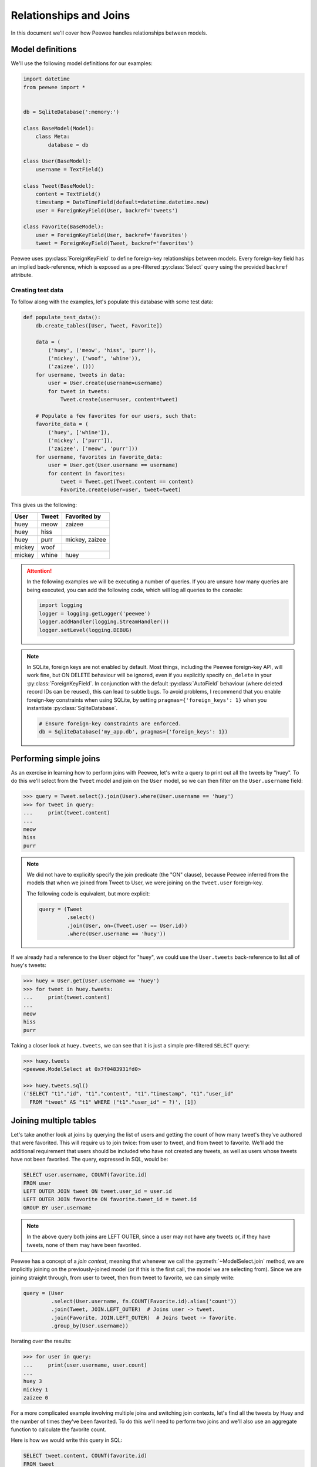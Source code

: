 .. _relationships:

Relationships and Joins
=======================

In this document we'll cover how Peewee handles relationships between models.

Model definitions
-----------------

We'll use the following model definitions for our examples:

.. code-block:: python

    import datetime
    from peewee import *


    db = SqliteDatabase(':memory:')

    class BaseModel(Model):
        class Meta:
            database = db

    class User(BaseModel):
        username = TextField()

    class Tweet(BaseModel):
        content = TextField()
        timestamp = DateTimeField(default=datetime.datetime.now)
        user = ForeignKeyField(User, backref='tweets')

    class Favorite(BaseModel):
        user = ForeignKeyField(User, backref='favorites')
        tweet = ForeignKeyField(Tweet, backref='favorites')


Peewee uses :py:class:`ForeignKeyField` to define foreign-key relationships
between models. Every foreign-key field has an implied back-reference, which is
exposed as a pre-filtered :py:class:`Select` query using the provided
``backref`` attribute.

Creating test data
^^^^^^^^^^^^^^^^^^

To follow along with the examples, let's populate this database with some test
data:

.. code-block:: python

    def populate_test_data():
        db.create_tables([User, Tweet, Favorite])

        data = (
            ('huey', ('meow', 'hiss', 'purr')),
            ('mickey', ('woof', 'whine')),
            ('zaizee', ()))
        for username, tweets in data:
            user = User.create(username=username)
            for tweet in tweets:
                Tweet.create(user=user, content=tweet)

        # Populate a few favorites for our users, such that:
        favorite_data = (
            ('huey', ['whine']),
            ('mickey', ['purr']),
            ('zaizee', ['meow', 'purr']))
        for username, favorites in favorite_data:
            user = User.get(User.username == username)
            for content in favorites:
                tweet = Tweet.get(Tweet.content == content)
                Favorite.create(user=user, tweet=tweet)

This gives us the following:

========= ========== ===========================
User      Tweet      Favorited by
========= ========== ===========================
huey      meow       zaizee
huey      hiss
huey      purr       mickey, zaizee
mickey    woof
mickey    whine      huey
========= ========== ===========================

.. attention::
    In the following examples we will be executing a number of queries. If you
    are unsure how many queries are being executed, you can add the following
    code, which will log all queries to the console:

    .. code-block:: python

        import logging
        logger = logging.getLogger('peewee')
        logger.addHandler(logging.StreamHandler())
        logger.setLevel(logging.DEBUG)

.. note::
    In SQLite, foreign keys are not enabled by default. Most things, including
    the Peewee foreign-key API, will work fine, but ON DELETE behaviour will be
    ignored, even if you explicitly specify ``on_delete`` in your
    :py:class:`ForeignKeyField`. In conjunction with the default
    :py:class:`AutoField` behaviour (where deleted record IDs can be reused),
    this can lead to subtle bugs. To avoid problems, I recommend that you
    enable foreign-key constraints when using SQLite, by setting
    ``pragmas={'foreign_keys': 1}`` when you instantiate :py:class:`SqliteDatabase`.

    .. code-block:: python

        # Ensure foreign-key constraints are enforced.
        db = SqliteDatabase('my_app.db', pragmas={'foreign_keys': 1})

Performing simple joins
-----------------------

As an exercise in learning how to perform joins with Peewee, let's write a
query to print out all the tweets by "huey". To do this we'll select from the
``Tweet`` model and join on the ``User`` model, so we can then filter on the
``User.username`` field:

.. code-block:: pycon

    >>> query = Tweet.select().join(User).where(User.username == 'huey')
    >>> for tweet in query:
    ...     print(tweet.content)
    ...
    meow
    hiss
    purr

.. note::
    We did not have to explicitly specify the join predicate (the "ON" clause),
    because Peewee inferred from the models that when we joined from Tweet to
    User, we were joining on the ``Tweet.user`` foreign-key.

    The following code is equivalent, but more explicit:

    .. code-block:: python

        query = (Tweet
                 .select()
                 .join(User, on=(Tweet.user == User.id))
                 .where(User.username == 'huey'))

If we already had a reference to the ``User`` object for "huey", we could use
the ``User.tweets`` back-reference to list all of huey's tweets:

.. code-block:: pycon

    >>> huey = User.get(User.username == 'huey')
    >>> for tweet in huey.tweets:
    ...     print(tweet.content)
    ...
    meow
    hiss
    purr

Taking a closer look at ``huey.tweets``, we can see that it is just a simple
pre-filtered ``SELECT`` query:

.. code-block:: pycon

    >>> huey.tweets
    <peewee.ModelSelect at 0x7f0483931fd0>

    >>> huey.tweets.sql()
    ('SELECT "t1"."id", "t1"."content", "t1"."timestamp", "t1"."user_id"
      FROM "tweet" AS "t1" WHERE ("t1"."user_id" = ?)', [1])

Joining multiple tables
-----------------------

Let's take another look at joins by querying the list of users and getting the
count of how many tweet's they've authored that were favorited. This will
require us to join twice: from user to tweet, and from tweet to favorite. We'll
add the additional requirement that users should be included who have not
created any tweets, as well as users whose tweets have not been favorited. The
query, expressed in SQL, would be:

.. code-block:: sql

    SELECT user.username, COUNT(favorite.id)
    FROM user
    LEFT OUTER JOIN tweet ON tweet.user_id = user.id
    LEFT OUTER JOIN favorite ON favorite.tweet_id = tweet.id
    GROUP BY user.username

.. note::
    In the above query both joins are LEFT OUTER, since a user may not have any
    tweets or, if they have tweets, none of them may have been favorited.

Peewee has a concept of a *join context*, meaning that whenever we call the
:py:meth:`~ModelSelect.join` method, we are implicitly joining on the
previously-joined model (or if this is the first call, the model we are
selecting from). Since we are joining straight through, from user to tweet,
then from tweet to favorite, we can simply write:

.. code-block:: python

    query = (User
             .select(User.username, fn.COUNT(Favorite.id).alias('count'))
             .join(Tweet, JOIN.LEFT_OUTER)  # Joins user -> tweet.
             .join(Favorite, JOIN.LEFT_OUTER)  # Joins tweet -> favorite.
             .group_by(User.username))

Iterating over the results:

.. code-block:: pycon

    >>> for user in query:
    ...     print(user.username, user.count)
    ...
    huey 3
    mickey 1
    zaizee 0

For a more complicated example involving multiple joins and switching join
contexts, let's find all the tweets by Huey and the number of times they've
been favorited. To do this we'll need to perform two joins and we'll also use
an aggregate function to calculate the favorite count.

Here is how we would write this query in SQL:

.. code-block:: sql

    SELECT tweet.content, COUNT(favorite.id)
    FROM tweet
    INNER JOIN user ON tweet.user_id = user.id
    LEFT OUTER JOIN favorite ON favorite.tweet_id = tweet.id
    WHERE user.username = 'huey'
    GROUP BY tweet.content;

.. note::
    We use a LEFT OUTER join from tweet to favorite since a tweet may not have
    any favorites, yet we still wish to display it's content (along with a
    count of zero) in the result set.

With Peewee, the resulting Python code looks very similar to what we would
write in SQL:

.. code-block:: python

    query = (Tweet
             .select(Tweet.content, fn.COUNT(Favorite.id).alias('count'))
             .join(User)  # Join from tweet -> user.
             .switch(Tweet)  # Move "join context" back to tweet.
             .join(Favorite, JOIN.LEFT_OUTER)  # Join from tweet -> favorite.
             .where(User.username == 'huey')
             .group_by(Tweet.content))

Note the call to :py:meth:`~ModelSelect.switch` - that instructs Peewee to set
the *join context* back to ``Tweet``. If we had omitted the explicit call to
switch, Peewee would have used ``User`` (the last model we joined) as the join
context and constructed the join from User to Favorite using the
``Favorite.user`` foreign-key, which would have given us incorrect results.

If we wanted to omit the join-context switching we could instead use the
:py:meth:`~ModelSelect.join_from` method. The following query is equivalent to
the previous one:

.. code-block:: python

    query = (Tweet
             .select(Tweet.content, fn.COUNT(Favorite.id).alias('count'))
             .join_from(Tweet, User)  # Join tweet -> user.
             .join_from(Tweet, Favorite, JOIN.LEFT_OUTER)  # Join tweet -> favorite.
             .where(User.username == 'huey')
             .group_by(Tweet.content))

We can iterate over the results of the above query to print the tweet's content
and the favorite count:

.. code-block:: pycon

    >>> for tweet in query:
    ...     print('%s favorited %d times' % (tweet.content, tweet.count))
    ...
    meow favorited 1 times
    hiss favorited 0 times
    purr favorited 2 times

.. _multiple-sources:

Selecting from multiple sources
-------------------------------

If we wished to list all the tweets in the database, along with the username of
their author, you might try writing this:

.. code-block:: pycon

    >>> for tweet in Tweet.select():
    ...     print(tweet.user.username, '->', tweet.content)
    ...
    huey -> meow
    huey -> hiss
    huey -> purr
    mickey -> woof
    mickey -> whine

There is a big problem with the above loop: it executes an additional query for
every tweet to look up the ``tweet.user`` foreign-key. For our small table the
performance penalty isn't obvious, but we would find the delays grew as the
number of rows increased.

If you're familiar with SQL, you might remember that it's possible to SELECT
from multiple tables, allowing us to get the tweet content *and* the username
in a single query:

.. code-block:: sql

    SELECT tweet.content, user.username
    FROM tweet
    INNER JOIN user ON tweet.user_id = user.id;

Peewee makes this quite easy. In fact, we only need to modify our query a
little bit. We tell Peewee we wish to select ``Tweet.content`` as well as
the ``User.username`` field, then we include a join from tweet to user.
To make it a bit more obvious that it's doing the correct thing, we can ask
Peewee to return the rows as dictionaries.

.. code-block:: pycon

    >>> for row in Tweet.select(Tweet.content, User.username).join(User).dicts():
    ...     print(row)
    ...
    {'content': 'meow', 'username': 'huey'}
    {'content': 'hiss', 'username': 'huey'}
    {'content': 'purr', 'username': 'huey'}
    {'content': 'woof', 'username': 'mickey'}
    {'content': 'whine', 'username': 'mickey'}

Now we'll leave off the call to ".dicts()" and return the rows as ``Tweet``
objects. Notice that Peewee assigns the ``username`` value to
``tweet.user.username`` -- NOT ``tweet.username``!  Because there is a
foreign-key from tweet to user, and we have selected fields from both models,
Peewee will reconstruct the model-graph for us:

.. code-block:: pycon

    >>> for tweet in Tweet.select(Tweet.content, User.username).join(User):
    ...     print(tweet.user.username, '->', tweet.content)
    ...
    huey -> meow
    huey -> hiss
    huey -> purr
    mickey -> woof
    mickey -> whine

If we wish to, we can control where Peewee puts the joined ``User`` instance in
the above query, by specifying an ``attr`` in the ``join()`` method:

.. code-block:: pycon

    >>> query = Tweet.select(Tweet.content, User.username).join(User, attr='author')
    >>> for tweet in query:
    ...     print(tweet.author.username, '->', tweet.content)
    ...
    huey -> meow
    huey -> hiss
    huey -> purr
    mickey -> woof
    mickey -> whine

Conversely, if we simply wish *all* attributes we select to be attributes of
the ``Tweet`` instance, we can add a call to :py:meth:`~ModelSelect.objects` at
the end of our query (similar to how we called ``dicts()``):

.. code-block:: pycon

    >>> for tweet in query.objects():
    ...     print(tweet.username, '->', tweet.content)
    ...
    huey -> meow
    (etc)

More complex example
^^^^^^^^^^^^^^^^^^^^

As a more complex example, in this query, we will write a single query that
selects all the favorites, along with the user who created the favorite, the
tweet that was favorited, and that tweet's author.

In SQL we would write:

.. code-block:: sql

    SELECT owner.username, tweet.content, author.username AS author
    FROM favorite
    INNER JOIN user AS owner ON (favorite.user_id = owner.id)
    INNER JOIN tweet ON (favorite.tweet_id = tweet.id)
    INNER JOIN user AS author ON (tweet.user_id = author.id);

Note that we are selecting from the user table twice - once in the context of
the user who created the favorite, and again as the author of the tweet.

With Peewee, we use :py:meth:`Model.alias` to alias a model class so it can be
referenced twice in a single query:

.. code-block:: python

    Owner = User.alias()
    query = (Favorite
             .select(Favorite, Tweet.content, User.username, Owner.username)
             .join(Owner)  # Join favorite -> user (owner of favorite).
             .switch(Favorite)
             .join(Tweet)  # Join favorite -> tweet
             .join(User))   # Join tweet -> user

We can iterate over the results and access the joined values in the following
way. Note how Peewee has resolved the fields from the various models we
selected and reconstructed the model graph:

.. code-block:: pycon

    >>> for fav in query:
    ...     print(fav.user.username, 'liked', fav.tweet.content, 'by', fav.tweet.user.username)
    ...
    huey liked whine by mickey
    mickey liked purr by huey
    zaizee liked meow by huey
    zaizee liked purr by huey

.. _join-subquery:

Subqueries
----------

Peewee allows you to join on any table-like object, including subqueries or
common table expressions (CTEs). To demonstrate joining on a subquery, let's
query for all users and their latest tweet.

Here is the SQL:

.. code-block:: sql

    SELECT tweet.*, user.*
    FROM tweet
    INNER JOIN (
        SELECT latest.user_id, MAX(latest.timestamp) AS max_ts
        FROM tweet AS latest
        GROUP BY latest.user_id) AS latest_query
    ON ((tweet.user_id = latest_query.user_id) AND (tweet.timestamp = latest_query.max_ts))
    INNER JOIN user ON (tweet.user_id = user.id)

We'll do this by creating a subquery which selects each user and the timestamp
of their latest tweet. Then we can query the tweets table in the outer query
and join on the user and timestamp combination from the subquery.

.. code-block:: python

    # Define our subquery first. We'll use an alias of the Tweet model, since
    # we will be querying from the Tweet model directly in the outer query.
    Latest = Tweet.alias()
    latest_query = (Latest
                    .select(Latest.user, fn.MAX(Latest.timestamp).alias('max_ts'))
                    .group_by(Latest.user)
                    .alias('latest_query'))

    # Our join predicate will ensure that we match tweets based on their
    # timestamp *and* user_id.
    predicate = ((Tweet.user == latest_query.c.user_id) &
                 (Tweet.timestamp == latest_query.c.max_ts))

    # We put it all together, querying from tweet and joining on the subquery
    # using the above predicate.
    query = (Tweet
             .select(Tweet, User)  # Select all columns from tweet and user.
             .join(latest_query, on=predicate)  # Join tweet -> subquery.
             .join_from(Tweet, User))  # Join from tweet -> user.

Iterating over the query, we can see each user and their latest tweet.

.. code-block:: pycon

    >>> for tweet in query:
    ...     print(tweet.user.username, '->', tweet.content)
    ...
    huey -> purr
    mickey -> whine

There are a couple things you may not have seen before in the code we used to
create the query in this section:

* We used :py:meth:`~ModelSelect.join_from` to explicitly specify the join
  context. We wrote ``.join_from(Tweet, User)``, which is equivalent to
  ``.switch(Tweet).join(User)``.
* We referenced columns in the subquery using the magic ``.c`` attribute,
  for example ``latest_query.c.max_ts``. The ``.c`` attribute is used to
  dynamically create column references.
* Instead of passing individual fields to ``Tweet.select()``, we passed the
  ``Tweet`` and ``User`` models. This is shorthand for selecting all fields on
  the given model.

Common-table Expressions
^^^^^^^^^^^^^^^^^^^^^^^^

In the previous section we joined on a subquery, but we could just as easily
have used a :ref:`common-table expression (CTE) <cte>`. We will repeat the same
query as before, listing users and their latest tweets, but this time we will
do it using a CTE.

Here is the SQL:

.. code-block:: sql

    WITH latest AS (
        SELECT user_id, MAX(timestamp) AS max_ts
        FROM tweet
        GROUP BY user_id)
    SELECT tweet.*, user.*
    FROM tweet
    INNER JOIN latest
        ON ((latest.user_id = tweet.user_id) AND (latest.max_ts = tweet.timestamp))
    INNER JOIN user
        ON (tweet.user_id = user.id)

This example looks very similar to the previous example with the subquery:

.. code-block:: python

    # Define our CTE first. We'll use an alias of the Tweet model, since
    # we will be querying from the Tweet model directly in the main query.
    Latest = Tweet.alias()
    cte = (Latest
           .select(Latest.user, fn.MAX(Latest.timestamp).alias('max_ts'))
           .group_by(Latest.user)
           .cte('latest'))

    # Our join predicate will ensure that we match tweets based on their
    # timestamp *and* user_id.
    predicate = ((Tweet.user == cte.c.user_id) &
                 (Tweet.timestamp == cte.c.max_ts))

    # We put it all together, querying from tweet and joining on the CTE
    # using the above predicate.
    query = (Tweet
             .select(Tweet, User)  # Select all columns from tweet and user.
             .join(cte, on=predicate)  # Join tweet -> CTE.
             .join_from(Tweet, User)  # Join from tweet -> user.
             .with_cte(cte))

We can iterate over the result-set, which consists of the latest tweets for
each user:

.. code-block:: pycon

    >>> for tweet in query:
    ...     print(tweet.user.username, '->', tweet.content)
    ...
    huey -> purr
    mickey -> whine

.. note::
    For more information about using CTEs, including information on writing
    recursive CTEs, see the :ref:`cte` section of the "Querying" document.

Multiple foreign-keys to the same Model
---------------------------------------

When there are multiple foreign keys to the same model, it is good practice to
explicitly specify which field you are joining on.

Referring back to the :ref:`example app's models <example-app-models>`,
consider the *Relationship* model, which is used to denote when one user
follows another. Here is the model definition:

.. code-block:: python

    class Relationship(BaseModel):
        from_user = ForeignKeyField(User, backref='relationships')
        to_user = ForeignKeyField(User, backref='related_to')

        class Meta:
            indexes = (
                # Specify a unique multi-column index on from/to-user.
                (('from_user', 'to_user'), True),
            )

Since there are two foreign keys to *User*, we should always specify which
field we are using in a join.

For example, to determine which users I am following, I would write:

.. code-block:: python

    (User
     .select()
     .join(Relationship, on=Relationship.to_user)
     .where(Relationship.from_user == charlie))

On the other hand, if I wanted to determine which users are following me, I
would instead join on the *from_user* column and filter on the relationship's
*to_user*:

.. code-block:: python

    (User
     .select()
     .join(Relationship, on=Relationship.from_user)
     .where(Relationship.to_user == charlie))

Joining on arbitrary fields
---------------------------

If a foreign key does not exist between two tables you can still perform a
join, but you must manually specify the join predicate.

In the following example, there is no explicit foreign-key between *User* and
*ActivityLog*, but there is an implied relationship between the
*ActivityLog.object_id* field and *User.id*. Rather than joining on a specific
:py:class:`Field`, we will join using an :py:class:`Expression`.

.. code-block:: python

    user_log = (User
                .select(User, ActivityLog)
                .join(ActivityLog, on=(User.id == ActivityLog.object_id), attr='log')
                .where(
                    (ActivityLog.activity_type == 'user_activity') &
                    (User.username == 'charlie')))

    for user in user_log:
        print(user.username, user.log.description)

    #### Print something like ####
    charlie logged in
    charlie posted a tweet
    charlie retweeted
    charlie posted a tweet
    charlie logged out

.. note::
    Recall that we can control the attribute Peewee will assign the joined
    instance to by specifying the ``attr`` parameter in the ``join()`` method.
    In the previous example, we used the following *join*:

    .. code-block:: python

        join(ActivityLog, on=(User.id == ActivityLog.object_id), attr='log')

    Then when iterating over the query, we were able to directly access the
    joined *ActivityLog* without incurring an additional query:

    .. code-block:: python

        for user in user_log:
            print(user.username, user.log.description)

Self-joins
----------

Peewee supports constructing queries containing a self-join.

Using model aliases
^^^^^^^^^^^^^^^^^^^

To join on the same model (table) twice, it is necessary to create a model
alias to represent the second instance of the table in a query. Consider the
following model:

.. code-block:: python

    class Category(Model):
        name = CharField()
        parent = ForeignKeyField('self', backref='children')

What if we wanted to query all categories whose parent category is
*Electronics*. One way would be to perform a self-join:

.. code-block:: python

    Parent = Category.alias()
    query = (Category
             .select()
             .join(Parent, on=(Category.parent == Parent.id))
             .where(Parent.name == 'Electronics'))

When performing a join that uses a :py:class:`ModelAlias`, it is necessary to
specify the join condition using the ``on`` keyword argument. In this case we
are joining the category with its parent category.

Using subqueries
^^^^^^^^^^^^^^^^

Another less common approach involves the use of subqueries. Here is another
way we might construct a query to get all the categories whose parent category
is *Electronics* using a subquery:

.. code-block:: python

    Parent = Category.alias()
    join_query = Parent.select().where(Parent.name == 'Electronics')

    # Subqueries used as JOINs need to have an alias.
    join_query = join_query.alias('jq')

    query = (Category
             .select()
             .join(join_query, on=(Category.parent == join_query.c.id)))

This will generate the following SQL query:

.. code-block:: sql

    SELECT t1."id", t1."name", t1."parent_id"
    FROM "category" AS t1
    INNER JOIN (
      SELECT t2."id"
      FROM "category" AS t2
      WHERE (t2."name" = ?)) AS jq ON (t1."parent_id" = "jq"."id")

To access the ``id`` value from the subquery, we use the ``.c`` magic lookup
which will generate the appropriate SQL expression:

.. code-block:: python

    Category.parent == join_query.c.id
    # Becomes: (t1."parent_id" = "jq"."id")

.. _manytomany:

Implementing Many to Many
-------------------------

Peewee provides a field for representing many-to-many relationships, much like
Django does. This feature was added due to many requests from users, but I
strongly advocate against using it, since it conflates the idea of a field with
a junction table and hidden joins. It's just a nasty hack to provide convenient
accessors.

To implement many-to-many **correctly** with peewee, you will therefore create
the intermediary table yourself and query through it:

.. code-block:: python

    class Student(Model):
        name = CharField()

    class Course(Model):
        name = CharField()

    class StudentCourse(Model):
        student = ForeignKeyField(Student)
        course = ForeignKeyField(Course)

To query, let's say we want to find students who are enrolled in math class:

.. code-block:: python

    query = (Student
             .select()
             .join(StudentCourse)
             .join(Course)
             .where(Course.name == 'math'))
    for student in query:
        print(student.name)

To query what classes a given student is enrolled in:

.. code-block:: python

    courses = (Course
               .select()
               .join(StudentCourse)
               .join(Student)
               .where(Student.name == 'da vinci'))

    for course in courses:
        print(course.name)

To efficiently iterate over a many-to-many relation, i.e., list all students
and their respective courses, we will query the *through* model
``StudentCourse`` and *precompute* the Student and Course:

.. code-block:: python

    query = (StudentCourse
             .select(StudentCourse, Student, Course)
             .join(Course)
             .switch(StudentCourse)
             .join(Student)
             .order_by(Student.name))

To print a list of students and their courses you might do the following:

.. code-block:: python

    for student_course in query:
        print(student_course.student.name, '->', student_course.course.name)

Since we selected all fields from ``Student`` and ``Course`` in the *select*
clause of the query, these foreign key traversals are "free" and we've done the
whole iteration with just 1 query.

ManyToManyField
^^^^^^^^^^^^^^^

The :py:class:`ManyToManyField` provides a *field-like* API over many-to-many
fields. For all but the simplest many-to-many situations, you're better off
using the standard peewee APIs. But, if your models are very simple and your
querying needs are not very complex, :py:class:`ManyToManyField` may work.

Modeling students and courses using :py:class:`ManyToManyField`:

.. code-block:: python

    from peewee import *
    
    db = SqliteDatabase('school.db')

    class BaseModel(Model):
        class Meta:
            database = db

    class Student(BaseModel):
        name = CharField()

    class Course(BaseModel):
        name = CharField()
        students = ManyToManyField(Student, backref='courses')

    StudentCourse = Course.students.get_through_model()

    db.create_tables([
        Student,
        Course,
        StudentCourse])

    # Get all classes that "huey" is enrolled in:
    huey = Student.get(Student.name == 'Huey')
    for course in huey.courses.order_by(Course.name):
        print(course.name)

    # Get all students in "English 101":
    engl_101 = Course.get(Course.name == 'English 101')
    for student in engl_101.students:
        print(student.name)

    # When adding objects to a many-to-many relationship, we can pass
    # in either a single model instance, a list of models, or even a
    # query of models:
    huey.courses.add(Course.select().where(Course.name.contains('English')))

    engl_101.students.add(Student.get(Student.name == 'Mickey'))
    engl_101.students.add([
        Student.get(Student.name == 'Charlie'),
        Student.get(Student.name == 'Zaizee')])

    # The same rules apply for removing items from a many-to-many:
    huey.courses.remove(Course.select().where(Course.name.startswith('CS')))

    engl_101.students.remove(huey)

    # Calling .clear() will remove all associated objects:
    cs_150.students.clear()

.. attention::
    Before many-to-many relationships can be added, the objects being
    referenced will need to be saved first. In order to create relationships in
    the many-to-many through table, Peewee needs to know the primary keys of
    the models being referenced.

.. warning::
    It is **strongly recommended** that you do not attempt to subclass models
    containing :py:class:`ManyToManyField` instances.

    A :py:class:`ManyToManyField`, despite its name, is not a field in the
    usual sense. Instead of being a column on a table, the many-to-many field
    covers the fact that behind-the-scenes there's actually a separate table
    with two foreign-key pointers (the *through table*).

    Therefore, when a subclass is created that inherits a many-to-many field,
    what actually needs to be inherited is the *through table*. Because of the
    potential for subtle bugs, Peewee does not attempt to automatically
    subclass the through model and modify its foreign-key pointers. As a
    result, many-to-many fields typically will not work with inheritance.

For more examples, see:

* :py:meth:`ManyToManyField.add`
* :py:meth:`ManyToManyField.remove`
* :py:meth:`ManyToManyField.clear`
* :py:meth:`ManyToManyField.get_through_model`

.. _nplusone:

Avoiding the N+1 problem
------------------------

The *N+1 problem* refers to a situation where an application performs a query,
then for each row of the result set, the application performs at least one
other query (another way to conceptualize this is as a nested loop). In many
cases, these *n* queries can be avoided through the use of a SQL join or
subquery. The database itself may do a nested loop, but it will usually be more
performant than doing *n* queries in your application code, which involves
latency communicating with the database and may not take advantage of indices
or other optimizations employed by the database when joining or executing a
subquery.

Peewee provides several APIs for mitigating *N+1* query behavior. Recollecting
the models used throughout this document, *User* and *Tweet*, this section will
try to outline some common *N+1* scenarios, and how peewee can help you avoid
them.

.. attention::
    In some cases, N+1 queries will not result in a significant or measurable
    performance hit. It all depends on the data you are querying, the database
    you are using, and the latency involved in executing queries and retrieving
    results. As always when making optimizations, profile before and after to
    ensure the changes do what you expect them to.

List recent tweets
^^^^^^^^^^^^^^^^^^

The twitter timeline displays a list of tweets from multiple users. In addition
to the tweet's content, the username of the tweet's author is also displayed.
The N+1 scenario here would be:

1. Fetch the 10 most recent tweets.
2. For each tweet, select the author (10 queries).

By selecting both tables and using a *join*, peewee makes it possible to
accomplish this in a single query:

.. code-block:: python

    query = (Tweet
             .select(Tweet, User)  # Note that we are selecting both models.
             .join(User)  # Use an INNER join because every tweet has an author.
             .order_by(Tweet.id.desc())  # Get the most recent tweets.
             .limit(10))

    for tweet in query:
        print(tweet.user.username, '-', tweet.message)

Without the join, accessing ``tweet.user.username`` would trigger a query to
resolve the foreign key ``tweet.user`` and retrieve the associated user. But
since we have selected and joined on ``User``, peewee will automatically
resolve the foreign-key for us.

.. note::
    This technique is discussed in more detail in :ref:`multiple-sources`.

List users and all their tweets
^^^^^^^^^^^^^^^^^^^^^^^^^^^^^^^

Let's say you want to build a page that shows several users and all of their
tweets. The N+1 scenario would be:

1. Fetch some users.
2. For each user, fetch their tweets.

This situation is similar to the previous example, but there is one important
difference: when we selected tweets, they only have a single associated user,
so we could directly assign the foreign key. The reverse is not true, however,
as one user may have any number of tweets (or none at all).

Peewee provides an approach to avoiding *O(n)* queries in this situation. Fetch
users first, then fetch all the tweets associated with those users.  Once
peewee has the big list of tweets, it will assign them out, matching them with
the appropriate user. This method is usually faster but will involve a query
for each table being selected.

.. _prefetch:

Using prefetch
^^^^^^^^^^^^^^

peewee supports pre-fetching related data using sub-queries. This method
requires the use of a special API, :py:func:`prefetch`. Prefetch, as its name
implies, will eagerly load the appropriate tweets for the given users using
subqueries. This means instead of *O(n)* queries for *n* rows, we will do
*O(k)* queries for *k* tables.

Here is an example of how we might fetch several users and any tweets they
created within the past week.

.. code-block:: python

    week_ago = datetime.date.today() - datetime.timedelta(days=7)
    users = User.select()
    tweets = (Tweet
              .select()
              .where(Tweet.timestamp >= week_ago))

    # This will perform two queries.
    users_with_tweets = prefetch(users, tweets)

    for user in users_with_tweets:
        print(user.username)
        for tweet in user.tweets:
            print('  ', tweet.message)

.. note::
    Note that neither the ``User`` query, nor the ``Tweet`` query contained a
    JOIN clause. When using :py:func:`prefetch` you do not need to specify the
    join.

:py:func:`prefetch` can be used to query an arbitrary number of tables. Check
the API documentation for more examples.

Some things to consider when using :py:func:`prefetch`:

* Foreign keys must exist between the models being prefetched.
* `LIMIT` works as you'd expect on the outer-most query, but may be difficult
  to implement correctly if trying to limit the size of the sub-selects.
